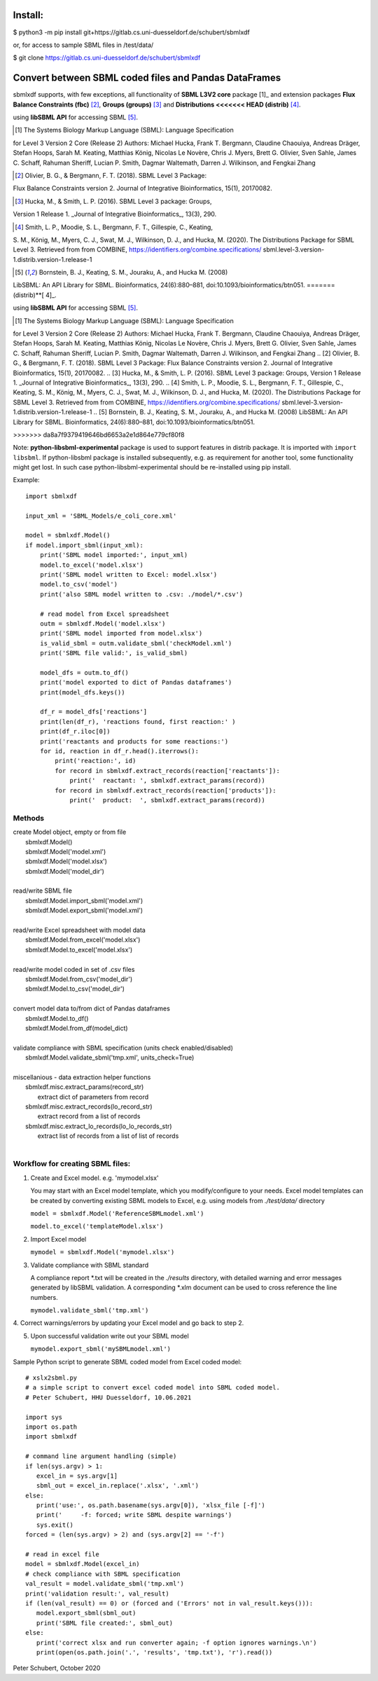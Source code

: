 Install:
========

$ python3 -m pip install git+https://gitlab.cs.uni-duesseldorf.de/schubert/sbmlxdf

or, for access to sample SBML files in /test/data/

$ git clone https://gitlab.cs.uni-duesseldorf.de/schubert/sbmlxdf


Convert between SBML coded files and Pandas DataFrames
======================================================

sbmlxdf supports, with few exceptions, all functionality of
**SBML L3V2 core** package [1]_ and extension packages **Flux Balance
Constraints (fbc)** [2]_, **Groups (groups)** [3]_ and **Distributions
<<<<<<< HEAD
(distrib)** [4]_.


using **libSBML API** for accessing SBML [5]_.

.. [1] The Systems Biology Markup Language (SBML): Language Specification
for Level 3 Version 2 Core (Release 2) Authors: Michael Hucka,
Frank T. Bergmann, Claudine Chaouiya, Andreas Dräger, Stefan Hoops,
Sarah M. Keating, Matthias König, Nicolas Le Novère, Chris J. Myers,
Brett G. Olivier, Sven Sahle, James C. Schaff, Rahuman Sheriff,
Lucian P. Smith, Dagmar Waltemath, Darren J. Wilkinson, and Fengkai Zhang

.. [2] Olivier, B. G., & Bergmann, F. T. (2018). SBML Level 3 Package:
Flux Balance Constraints version 2. Journal of Integrative Bioinformatics,
15(1), 20170082.

.. [3] Hucka, M., & Smith, L. P. (2016). SBML Level 3 package: Groups,
Version 1 Release 1. _Journal of Integrative Bioinformatics_, 13(3), 290.

.. [4] Smith, L. P., Moodie, S. L., Bergmann, F. T., Gillespie, C., Keating,
S. M., König, M., Myers, C. J., Swat, M. J., Wilkinson, D. J., and Hucka,
M. (2020). The Distributions Package for SBML Level 3. Retrieved from from
COMBINE, https://identifiers.org/combine.specifications/
sbml.level-3.version-1.distrib.version-1.release-1

.. [5] Bornstein, B. J., Keating, S. M., Jouraku, A., and Hucka M. (2008)
LibSBML: An API Library for SBML. Bioinformatics, 24(6):880–881,
doi:10.1093/bioinformatics/btn051.
=======
(distrib)**[ 4]_.


using **libSBML API** for accessing SBML [5]_.

.. [1] The Systems Biology Markup Language (SBML): Language Specification
for Level 3 Version 2 Core (Release 2) Authors: Michael Hucka,
Frank T. Bergmann, Claudine Chaouiya, Andreas Dräger, Stefan Hoops,
Sarah M. Keating, Matthias König, Nicolas Le Novère, Chris J. Myers,
Brett G. Olivier, Sven Sahle, James C. Schaff, Rahuman Sheriff,
Lucian P. Smith, Dagmar Waltemath, Darren J. Wilkinson, and Fengkai Zhang
.. [2] Olivier, B. G., & Bergmann, F. T. (2018). SBML Level 3 Package:
Flux Balance Constraints version 2. Journal of Integrative Bioinformatics,
15(1), 20170082.
.. [3] Hucka, M., & Smith, L. P. (2016). SBML Level 3 package: Groups,
Version 1 Release 1. _Journal of Integrative Bioinformatics_, 13(3), 290.
.. [4] Smith, L. P., Moodie, S. L., Bergmann, F. T., Gillespie, C., Keating,
S. M., König, M., Myers, C. J., Swat, M. J., Wilkinson, D. J., and Hucka,
M. (2020). The Distributions Package for SBML Level 3. Retrieved from from
COMBINE, https://identifiers.org/combine.specifications/
sbml.level-3.version-1.distrib.version-1.release-1
.. [5] Bornstein, B. J., Keating, S. M., Jouraku, A., and Hucka M. (2008)
LibSBML: An API Library for SBML. Bioinformatics, 24(6):880–881,
doi:10.1093/bioinformatics/btn051.



>>>>>>> da8a7f9379419646bd6653a2e1d864e779cf80f8


Note: **python-libsbml-experimental** package is used to support features in
distrib package. It is imported with ``import libsbml``. If python-libsbml
package is installed subsequently, e.g. as requirement for another tool,
some functionality might get lost. In such case python-libsbml-experimental
should be re-installed using pip install.


Example::

    import sbmlxdf

    input_xml = 'SBML_Models/e_coli_core.xml'

    model = sbmlxdf.Model()
    if model.import_sbml(input_xml):
        print('SBML model imported:', input_xml)
        model.to_excel('model.xlsx')
        print('SBML model written to Excel: model.xlsx')
        model.to_csv('model')
        print('also SBML model written to .csv: ./model/*.csv')

        # read model from Excel spreadsheet
        outm = sbmlxdf.Model('model.xlsx')
        print('SBML model imported from model.xlsx')
        is_valid_sbml = outm.validate_sbml('checkModel.xml')
        print('SBML file valid:', is_valid_sbml)

        model_dfs = outm.to_df()
        print('model exported to dict of Pandas dataframes')
        print(model_dfs.keys())

        df_r = model_dfs['reactions']
        print(len(df_r), 'reactions found, first reaction:' )
        print(df_r.iloc[0])
        print('reactants and products for some reactions:')
        for id, reaction in df_r.head().iterrows():
            print('reaction:', id)
            for record in sbmlxdf.extract_records(reaction['reactants']):
                print('  reactant: ', sbmlxdf.extract_params(record))
            for record in sbmlxdf.extract_records(reaction['products']):
                print('  product:  ', sbmlxdf.extract_params(record))


Methods
-------
| create Model object, empty or from file
|   sbmlxdf.Model()
|   sbmlxdf.Model('model.xml')
|   sbmlxdf.Model('model.xlsx')
|   sbmlxdf.Model('model_dir')
|
| read/write SBML file
|   sbmlxdf.Model.import_sbml('model.xml')
|   sbmlxdf.Model.export_sbml('model.xml')
|
| read/write Excel spreadsheet with model data
|  sbmlxdf.Model.from_excel('model.xlsx')
|  sbmlxdf.Model.to_excel('model.xlsx')
|
| read/write model coded in set of .csv files
|   sbmlxdf.Model.from_csv('model_dir')
|   sbmlxdf.Model.to_csv('model_dir')
|
| convert model data to/from dict of Pandas dataframes
|   sbmlxdf.Model.to_df()
|   sbmlxdf.Model.from_df(model_dict)
|
| validate compliance with SBML specification (units check enabled/disabled)
|   sbmlxdf.Model.validate_sbml('tmp.xml', units_check=True)
|
| miscellanious - data extraction helper functions
|   sbmlxdf.misc.extract_params(record_str)
|     extract dict of parameters from record
|   sbmlxdf.misc.extract_records(lo_record_str)
|     extract record from a list of records
|   sbmlxdf.misc.extract_lo_records(lo_lo_records_str)
|     extract list of records from a list of list of records
|

Workflow for creating SBML files:
---------------------------------
1. Create and Excel model. e.g. 'mymodel.xlsx'

   You may start with an Excel model template, which you
   modify/configure to your needs. Excel model templates can be
   created by converting existing SBML models to Excel, e.g.
   using models from *./test/data/* directory

   ``model = sbmlxdf.Model('ReferenceSBMLmodel.xml')``

   ``model.to_excel('templateModel.xlsx')``

2. Import Excel model

   ``mymodel = sbmlxdf.Model('mymodel.xlsx')``

3. Validate compliance with SBML standard

   A compliance report \*.txt will be created in the *./results*
   directory, with detailed warning and error messages generated
   by libSBML validation. A corresponding \*.xlm document can be
   used to cross reference the line numbers.

   ``mymodel.validate_sbml('tmp.xml')``

4. Correct warnings/errors by updating your Excel model and go
back to step 2.

5. Upon successful validation write out your SBML model

   ``mymodel.export_sbml('mySBMLmodel.xml')``

Sample Python script to generate SBML coded model from Excel coded model::

    # xslx2sbml.py
    # a simple script to convert excel coded model into SBML coded model.
    # Peter Schubert, HHU Duesseldorf, 10.06.2021

    import sys
    import os.path
    import sbmlxdf

    # command line argument handling (simple)
    if len(sys.argv) > 1:
       excel_in = sys.argv[1]
       sbml_out = excel_in.replace('.xlsx', '.xml')
    else:
       print('use:', os.path.basename(sys.argv[0]), 'xlsx_file [-f]')
       print('     -f: forced; write SBML despite warnings')
       sys.exit()
    forced = (len(sys.argv) > 2) and (sys.argv[2] == '-f')

    # read in excel file
    model = sbmlxdf.Model(excel_in)
    # check compliance with SBML specification
    val_result = model.validate_sbml('tmp.xml')
    print('validation result:', val_result)
    if (len(val_result) == 0) or (forced and ('Errors' not in val_result.keys())):
       model.export_sbml(sbml_out)
       print('SBML file created:', sbml_out)
    else:
       print('correct xlsx and run converter again; -f option ignores warnings.\n')
       print(open(os.path.join('.', 'results', 'tmp.txt'), 'r').read())



Peter Schubert, October 2020
